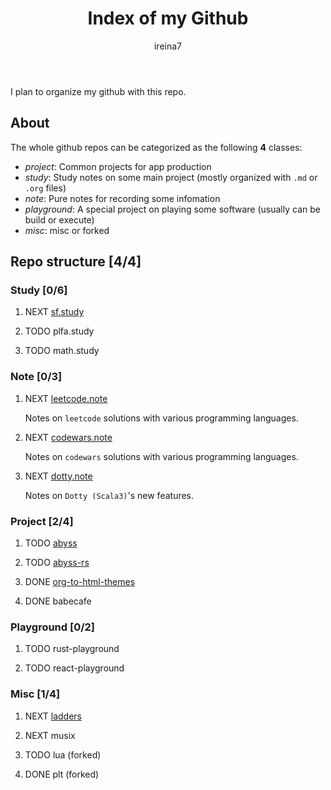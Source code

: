 #+Title:  Index of my Github
#+Author: ireina7

I plan to organize my github with this repo.

** About
The whole github repos can be categorized as the following *4* classes:
- /project/: Common projects for app production
- /study/: Study notes on some main project (mostly organized with =.md= or =.org= files)
- /note/: Pure notes for recording some infomation
- /playground/: A special project on playing some software (usually can be build or execute)
- /misc/: misc or forked

** Repo structure [4/4]
*** Study [0/6]
**** NEXT [[https://github.com/ireina7/sf.study][sf.study]]
**** TODO plfa.study
**** TODO math.study
*** Note [0/3]
**** NEXT [[https://github.com/ireina7/leetcode.note][leetcode.note]]
Notes on =leetcode= solutions with various programming languages.
**** NEXT [[https://github.com/ireina7/codewars.note][codewars.note]]
Notes on =codewars= solutions with various programming languages.
**** NEXT [[https://github.com/ireina7/dotty.note][dotty.note]]
Notes on =Dotty (Scala3)='s new features.
*** Project [2/4]
**** TODO [[https://github.com/ireina7/abyss][abyss]]
**** TODO [[https://github.com/ireina7/abyss-rs][abyss-rs]]
**** DONE [[https://github.com/ireina7/org-to-html-themes][org-to-html-themes]]
     CLOSED: [2021-04-09 Fri 23:34]
    :LOGBOOK:
    - State "DONE"       from "NEXT"       [2021-04-09 Fri 23:34]
    :END:
**** DONE babecafe
     CLOSED: [2021-04-09 Fri 23:33]
     :LOGBOOK:
     - State "DONE"       from "NEXT"       [2021-04-09 Fri 23:33]
     - State "NEXT"       from "DONE"       [2021-04-09 Fri 23:33]
     :END:
*** Playground [0/2]
**** TODO rust-playground
**** TODO react-playground
*** Misc [1/4]
**** NEXT [[https://github.com/ireina7/ladders][ladders]]
**** NEXT musix
**** TODO lua (forked)
**** DONE plt (forked)
     CLOSED: [2021-04-09 Fri 23:27]
     :LOGBOOK:
     - State "DONE"       from "NEXT"       [2021-04-09 Fri 23:27]
     :END:
